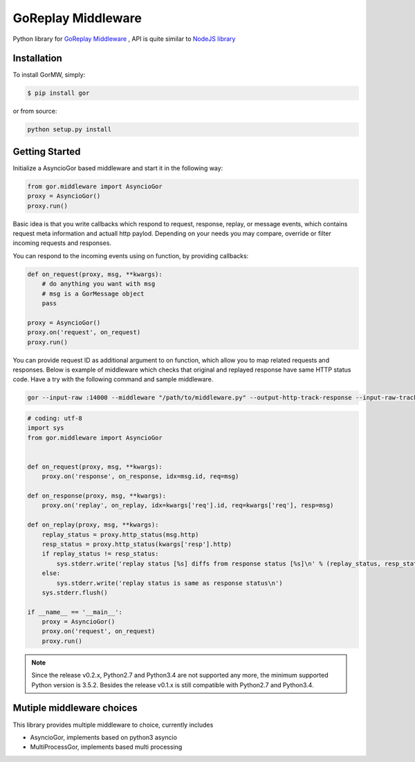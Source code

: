 GoReplay Middleware
===================

Python library for `GoReplay Middleware <https://github.com/buger/goreplay>`_ , API is quite similar to `NodeJS library <https://github.com/buger/goreplay/tree/master/middleware>`_

.. image:: https://badge.fury.io/py/gor.svg
    :target: https://badge.fury.io/py/gor
.. image:: https://travis-ci.org/amyangfei/GorMW.svg?branch=master
    :target: https://travis-ci.org/amyangfei/GorMW
.. image:: https://coveralls.io/repos/github/amyangfei/GorMW/badge.svg?branch=master
    :target: https://coveralls.io/github/amyangfei/GorMW?branch=master

Installation
------------

To install GorMW, simply:

.. code-block:: bash

    $ pip install gor

or from source:

.. code-block:: bash

    python setup.py install

Getting Started
---------------

Initialize a AsyncioGor based middleware and start it in the following way:

.. code-block:: python

    from gor.middleware import AsyncioGor
    proxy = AsyncioGor()
    proxy.run()

Basic idea is that you write callbacks which respond to request, response, replay, or message events, which contains request meta information and actuall http paylod. Depending on your needs you may compare, override or filter incoming requests and responses.

You can respond to the incoming events using on function, by providing callbacks:

.. code-block:: python

    def on_request(proxy, msg, **kwargs):
        # do anything you want with msg
        # msg is a GorMessage object
        pass

    proxy = AsyncioGor()
    proxy.on('request', on_request)
    proxy.run()

You can provide request ID as additional argument to on function, which allow you to map related requests and responses. Below is example of middleware which checks that original and replayed response have same HTTP status code. Have a try with the following command and sample middleware.

.. code-block:: bash

    gor --input-raw :14000 --middleware "/path/to/middleware.py" --output-http-track-response --input-raw-track-response --output-http "http://127.0.0.1:14001"

.. code-block:: python

    # coding: utf-8
    import sys
    from gor.middleware import AsyncioGor


    def on_request(proxy, msg, **kwargs):
        proxy.on('response', on_response, idx=msg.id, req=msg)

    def on_response(proxy, msg, **kwargs):
        proxy.on('replay', on_replay, idx=kwargs['req'].id, req=kwargs['req'], resp=msg)

    def on_replay(proxy, msg, **kwargs):
        replay_status = proxy.http_status(msg.http)
        resp_status = proxy.http_status(kwargs['resp'].http)
        if replay_status != resp_status:
            sys.stderr.write('replay status [%s] diffs from response status [%s]\n' % (replay_status, resp_status))
        else:
            sys.stderr.write('replay status is same as response status\n')
        sys.stderr.flush()

    if __name__ == '__main__':
        proxy = AsyncioGor()
        proxy.on('request', on_request)
        proxy.run()

.. note:: Since the release v0.2.x, Python2.7 and Python3.4 are not supported any more, the minimum supported Python version is 3.5.2. Besides the release v0.1.x is still compatible with Python2.7 and Python3.4.

Mutiple middleware choices
--------------------------

This library provides multiple middleware to choice, currently includes

- AsyncioGor, implements based on python3 asyncio
- MultiProcessGor, implements based multi processing
